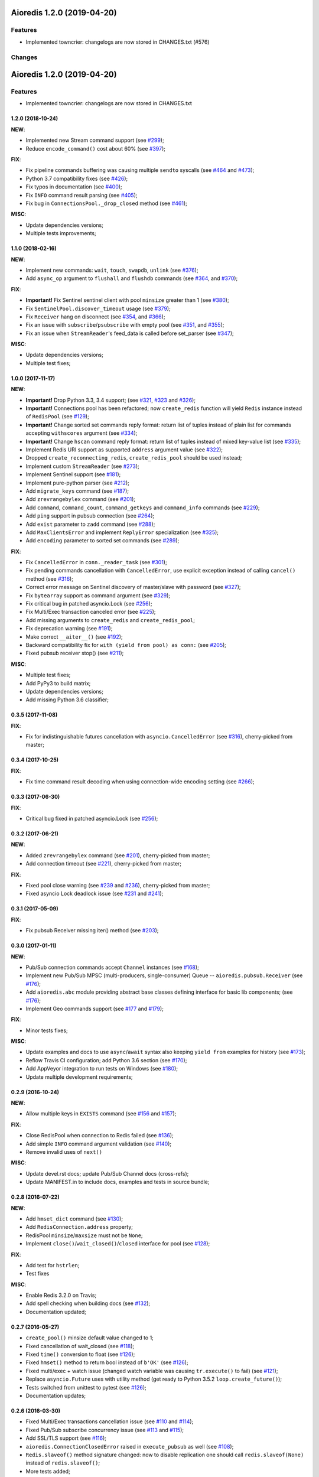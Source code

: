 Aioredis 1.2.0 (2019-04-20)
===========================

Features
--------

- Implemented towncrier: changelogs are now stored in CHANGES.txt (#576)


Changes
-------

.. towncrier release notes start

Aioredis 1.2.0 (2019-04-20)
===========================

Features
--------

- Implemented towncrier: changelogs are now stored in CHANGES.txt


  .. towncrier release notes start (#576)


1.2.0 (2018-10-24)
^^^^^^^^^^^^^^^^^^

**NEW**:

* Implemented new Stream command support
  (see `#299 <https://github.com/aio-libs/aioredis/pull/299>`_);

* Reduce ``encode_command()`` cost about 60%
  (see `#397 <https://github.com/aio-libs/aioredis/pull/397>`_);


**FIX**:

* Fix pipeline commands buffering was causing multiple ``sendto`` syscalls
  (see `#464 <https://github.com/aio-libs/aioredis/pull/464>`_
  and  `#473 <https://github.com/aio-libs/aioredis/pull/473>`_);

* Python 3.7 compatibility fixes
  (see `#426 <https://github.com/aio-libs/aioredis/pull/426>`_);

* Fix typos in documentation
  (see `#400 <https://github.com/aio-libs/aioredis/pull/400>`_);

* Fix ``INFO`` command result parsing
  (see `#405 <https://github.com/aio-libs/aioredis/pull/405>`_);

* Fix bug in ``ConnectionsPool._drop_closed`` method
  (see `#461 <https://github.com/aio-libs/aioredis/pull/461>`_);

**MISC**:

* Update dependencies versions;

* Multiple tests improvements;

1.1.0 (2018-02-16)
^^^^^^^^^^^^^^^^^^

**NEW**:

* Implement new commands: ``wait``, ``touch``, ``swapdb``, ``unlink``
  (see `#376 <https://github.com/aio-libs/aioredis/pull/376>`_);

* Add ``async_op`` argument to ``flushall`` and ``flushdb`` commands
  (see `#364 <https://github.com/aio-libs/aioredis/pull/364>`_,
  and `#370 <https://github.com/aio-libs/aioredis/pull/370>`_);

**FIX**:

* **Important!** Fix Sentinel sentinel client with pool ``minsize``
  greater than 1
  (see `#380 <https://github.com/aio-libs/aioredis/pull/380>`_);

* Fix ``SentinelPool.discover_timeout`` usage
  (see `#379 <https://github.com/aio-libs/aioredis/pull/379>`_);

* Fix ``Receiver`` hang on disconnect
  (see `#354 <https://github.com/aio-libs/aioredis/pull/354>`_,
  and `#366 <https://github.com/aio-libs/aioredis/pull/366>`_);

* Fix an issue with ``subscribe``/``psubscribe`` with empty pool
  (see `#351 <https://github.com/aio-libs/aioredis/pull/351>`_,
  and `#355 <https://github.com/aio-libs/aioredis/pull/355>`_);

* Fix an issue when ``StreamReader``'s feed_data is called before set_parser
  (see `#347 <https://github.com/aio-libs/aioredis/pull/347>`_);

**MISC**:

* Update dependencies versions;

* Multiple test fixes;


1.0.0 (2017-11-17)
^^^^^^^^^^^^^^^^^^

**NEW**:

* **Important!** Drop Python 3.3, 3.4 support;
  (see `#321 <https://github.com/aio-libs/aioredis/pull/321>`_,
  `#323 <https://github.com/aio-libs/aioredis/pull/323>`_
  and `#326 <https://github.com/aio-libs/aioredis/pull/326>`_);

* **Important!** Connections pool has been refactored; now ``create_redis``
  function will yield ``Redis`` instance instead of ``RedisPool``
  (see `#129 <https://github.com/aio-libs/aioredis/pull/129>`_);

* **Important!** Change sorted set commands reply format:
  return list of tuples instead of plain list for commands
  accepting ``withscores`` argument
  (see `#334 <https://github.com/aio-libs/aioredis/pull/334>`_);

* **Important!** Change ``hscan`` command reply format:
  return list of tuples instead of mixed key-value list
  (see `#335 <https://github.com/aio-libs/aioredis/pull/335>`_);

* Implement Redis URI support as supported ``address`` argument value
  (see `#322 <https://github.com/aio-libs/aioredis/pull/322>`_);

* Dropped ``create_reconnecting_redis``, ``create_redis_pool`` should be
  used instead;

* Implement custom ``StreamReader``
  (see `#273 <https://github.com/aio-libs/aioredis/pull/273>`_);

* Implement Sentinel support
  (see `#181 <https://github.com/aio-libs/aioredis/pull/181>`_);

* Implement pure-python parser
  (see `#212 <https://github.com/aio-libs/aioredis/pull/212>`_);

* Add ``migrate_keys`` command
  (see `#187 <https://github.com/aio-libs/aioredis/pull/187>`_);

* Add ``zrevrangebylex`` command
  (see `#201 <https://github.com/aio-libs/aioredis/pull/201>`_);

* Add ``command``, ``command_count``, ``command_getkeys`` and
  ``command_info`` commands
  (see `#229 <https://github.com/aio-libs/aioredis/pull/229>`_);

* Add ``ping`` support in pubsub connection
  (see `#264 <https://github.com/aio-libs/aioredis/pull/264>`_);

* Add ``exist`` parameter to ``zadd`` command
  (see `#288 <https://github.com/aio-libs/aioredis/pull/288>`_);

* Add ``MaxClientsError`` and implement ``ReplyError`` specialization
  (see `#325 <https://github.com/aio-libs/aioredis/pull/325>`_);

* Add ``encoding`` parameter to sorted set commands
  (see `#289 <https://github.com/aio-libs/aioredis/pull/289>`_);

**FIX**:

* Fix ``CancelledError`` in ``conn._reader_task``
  (see `#301 <https://github.com/aio-libs/aioredis/pull/301>`_);

* Fix pending commands cancellation with ``CancelledError``,
  use explicit exception instead of calling ``cancel()`` method
  (see `#316 <https://github.com/aio-libs/aioredis/pull/316>`_);

* Correct error message on Sentinel discovery of master/slave with password
  (see `#327 <https://github.com/aio-libs/aioredis/pull/327>`_);

* Fix ``bytearray`` support as command argument
  (see `#329 <https://github.com/aio-libs/aioredis/pull/329>`_);

* Fix critical bug in patched asyncio.Lock
  (see `#256 <https://github.com/aio-libs/aioredis/pull/256>`_);

* Fix Multi/Exec transaction canceled error
  (see `#225 <https://github.com/aio-libs/aioredis/pull/225>`_);

* Add missing arguments to ``create_redis`` and ``create_redis_pool``;

* Fix deprecation warning
  (see `#191 <https://github.com/aio-libs/aioredis/pull/191>`_);

* Make correct ``__aiter__()``
  (see `#192 <https://github.com/aio-libs/aioredis/pull/192>`_);

* Backward compatibility fix for ``with (yield from pool) as conn:``
  (see `#205 <https://github.com/aio-libs/aioredis/pull/205>`_);

* Fixed pubsub receiver stop()
  (see `#211 <https://github.com/aio-libs/aioredis/pull/211>`_);

**MISC**:

* Multiple test fixes;

* Add PyPy3 to build matrix;

* Update dependencies versions;

* Add missing Python 3.6 classifier;


0.3.5 (2017-11-08)
^^^^^^^^^^^^^^^^^^

**FIX**:

* Fix for indistinguishable futures cancellation with
  ``asyncio.CancelledError``
  (see `#316 <https://github.com/aio-libs/aioredis/pull/316>`_),
  cherry-picked from master;


0.3.4 (2017-10-25)
^^^^^^^^^^^^^^^^^^

**FIX**:

* Fix time command result decoding when using connection-wide encoding setting
  (see `#266 <https://github.com/aio-libs/aioredis/pull/266>`_);


0.3.3 (2017-06-30)
^^^^^^^^^^^^^^^^^^

**FIX**:

* Critical bug fixed in patched asyncio.Lock
  (see `#256 <https://github.com/aio-libs/aioredis/pull/256>`_);


0.3.2 (2017-06-21)
^^^^^^^^^^^^^^^^^^

**NEW**:

* Added ``zrevrangebylex`` command
  (see `#201 <https://github.com/aio-libs/aioredis/pull/201>`_),
  cherry-picked from master;

* Add connection timeout
  (see `#221 <https://github.com/aio-libs/aioredis/pull/221>`_),
  cherry-picked from master;

**FIX**:

* Fixed pool close warning
  (see `#239 <https://github.com/aio-libs/aioredis/pull/239>`_
  and `#236 <https://github.com/aio-libs/aioredis/issues/236>`_),
  cherry-picked from master;

* Fixed asyncio Lock deadlock issue
  (see `#231 <https://github.com/aio-libs/aioredis/issues/231>`_
  and `#241 <https://github.com/aio-libs/aioredis/pull/241>`_);


0.3.1 (2017-05-09)
^^^^^^^^^^^^^^^^^^

**FIX**:

* Fix pubsub Receiver missing iter() method
  (see `#203 <https://github.com/aio-libs/aioredis/issues/203>`_);


0.3.0 (2017-01-11)
^^^^^^^^^^^^^^^^^^

**NEW**:

* Pub/Sub connection commands accept ``Channel`` instances
  (see `#168 <https://github.com/aio-libs/aioredis/pull/168>`_);

* Implement new Pub/Sub MPSC (multi-producers, single-consumer) Queue --
  ``aioredis.pubsub.Receiver``
  (see `#176 <https://github.com/aio-libs/aioredis/pull/176>`_);

* Add ``aioredis.abc`` module providing abstract base classes
  defining interface for basic lib components;
  (see `#176 <https://github.com/aio-libs/aioredis/pull/176>`_);

* Implement Geo commands support
  (see `#177 <https://github.com/aio-libs/aioredis/pull/177>`_
  and `#179 <https://github.com/aio-libs/aioredis/pull/179>`_);

**FIX**:

* Minor tests fixes;

**MISC**:

* Update examples and docs to use ``async``/``await`` syntax
  also keeping ``yield from`` examples for history
  (see `#173 <https://github.com/aio-libs/aioredis/pull/173>`_);

* Reflow Travis CI configuration; add Python 3.6 section
  (see `#170 <https://github.com/aio-libs/aioredis/pull/170>`_);

* Add AppVeyor integration to run tests on Windows
  (see `#180 <https://github.com/aio-libs/aioredis/pull/180>`_);

* Update multiple development requirements;


0.2.9 (2016-10-24)
^^^^^^^^^^^^^^^^^^

**NEW**:

* Allow multiple keys in ``EXISTS`` command
  (see `#156 <https://github.com/aio-libs/aioredis/issues/156>`_
  and `#157 <https://github.com/aio-libs/aioredis/issues/157>`_);

**FIX**:

* Close RedisPool when connection to Redis failed
  (see `#136 <https://github.com/aio-libs/aioredis/issues/136>`_);

* Add simple ``INFO`` command argument validation
  (see `#140 <https://github.com/aio-libs/aioredis/issues/140>`_);

* Remove invalid uses of ``next()``

**MISC**:

* Update devel.rst docs; update Pub/Sub Channel docs (cross-refs);

* Update MANIFEST.in to include docs, examples and tests in source bundle;


0.2.8 (2016-07-22)
^^^^^^^^^^^^^^^^^^

**NEW**:

* Add ``hmset_dict`` command
  (see `#130 <https://github.com/aio-libs/aioredis/issues/130>`_);

* Add ``RedisConnection.address`` property;

* RedisPool ``minsize``/``maxsize`` must not be ``None``;

* Implement ``close()``/``wait_closed()``/``closed`` interface for pool
  (see `#128 <https://github.com/aio-libs/aioredis/issues/128>`_);

**FIX**:

* Add test for ``hstrlen``;

* Test fixes

**MISC**:

* Enable Redis 3.2.0 on Travis;

* Add spell checking when building docs
  (see `#132 <https://github.com/aio-libs/aioredis/issues/132>`_);

* Documentation updated;


0.2.7 (2016-05-27)
^^^^^^^^^^^^^^^^^^

* ``create_pool()`` minsize default value changed to 1;

* Fixed cancellation of wait_closed
  (see `#118 <https://github.com/aio-libs/aioredis/issues/118>`_);

* Fixed ``time()`` conversion to float
  (see `#126 <https://github.com/aio-libs/aioredis/issues/126>`_);

* Fixed ``hmset()`` method to return bool instead of ``b'OK'``
  (see `#126`_);

* Fixed multi/exec + watch issue (changed watch variable was causing
  ``tr.execute()`` to fail)
  (see `#121 <https://github.com/aio-libs/aioredis/issues/121>`_);

* Replace ``asyncio.Future`` uses with utility method
  (get ready to Python 3.5.2 ``loop.create_future()``);

* Tests switched from unittest to pytest (see `#126`_);

* Documentation updates;


0.2.6 (2016-03-30)
^^^^^^^^^^^^^^^^^^

* Fixed Multi/Exec transactions cancellation issue
  (see `#110 <https://github.com/aio-libs/aioredis/issues/110>`_
  and `#114 <https://github.com/aio-libs/aioredis/issues/114>`_);

* Fixed Pub/Sub subscribe concurrency issue
  (see `#113 <https://github.com/aio-libs/aioredis/issues/113>`_
  and `#115 <https://github.com/aio-libs/aioredis/issues/115>`_);

* Add SSL/TLS support
  (see  `#116 <https://github.com/aio-libs/aioredis/issues/116>`_);

* ``aioredis.ConnectionClosedError`` raised in ``execute_pubsub`` as well
  (see `#108 <https://github.com/aio-libs/aioredis/issues/108>`_);

* ``Redis.slaveof()`` method signature changed: now to disable
  replication one should call ``redis.slaveof(None)`` instead of ``redis.slaveof()``;

* More tests added;


0.2.5 (2016-03-02)
^^^^^^^^^^^^^^^^^^

* Close all Pub/Sub channels on connection close
  (see `#88 <https://github.com/aio-libs/aioredis/issues/88>`_);

* Add ``iter()`` method to ``aioredis.Channel`` allowing to use it
  with ``async for``
  (see `#89 <https://github.com/aio-libs/aioredis/issues/89>`_);

* Inline code samples in docs made runnable and downloadable
  (see `#92 <https://github.com/aio-libs/aioredis/issues/92>`_);

* Python 3.5 examples converted to use ``async``/``await`` syntax
  (see `#93 <https://github.com/aio-libs/aioredis/issues/93>`_);

* Fix Multi/Exec to honor encoding parameter
  (see `#94 <https://github.com/aio-libs/aioredis/issues/94>`_
  and `#97 <https://github.com/aio-libs/aioredis/issues/97>`_);

* Add debug message in ``create_connection``
  (see `#90 <https://github.com/aio-libs/aioredis/issues/90>`_);

* Replace ``asyncio.async`` calls with wrapper that respects asyncio version
  (see `#101 <https://github.com/aio-libs/aioredis/issues/101>`_);

* Use NODELAY option for TCP sockets
  (see `#105 <https://github.com/aio-libs/aioredis/issues/105>`_);

* New ``aioredis.ConnectionClosedError`` exception added. Raised if
  connection to Redis server is lost
  (see `#108 <https://github.com/aio-libs/aioredis/issues/108>`_
  and `#109 <https://github.com/aio-libs/aioredis/issues/109>`_);

* Fix RedisPool to close and drop connection in subscribe mode on release;

* Fix ``aioredis.util.decode`` to recursively decode list responses;

* More examples added and docs updated;

* Add google groups link to README;

* Bump year in LICENSE and docs;


0.2.4 (2015-10-13)
^^^^^^^^^^^^^^^^^^

* Python 3.5 ``async`` support:

  - New scan commands API (``iscan``, ``izscan``, ``ihscan``);

  - Pool made awaitable (allowing ``with await pool: ...`` and ``async
    with pool.get() as conn:`` constructs);

* Fixed dropping closed connections from free pool
  (see `#83 <https://github.com/aio-libs/aioredis/issues/83>`_);

* Docs updated;


0.2.3 (2015-08-14)
^^^^^^^^^^^^^^^^^^

* Redis cluster support work in progress;

* Fixed pool issue causing pool growth over max size & ``acquire`` call hangs
  (see `#71 <https://github.com/aio-libs/aioredis/issues/71>`_);

* ``info`` server command result parsing implemented;

* Fixed behavior of util functions
  (see `#70 <https://github.com/aio-libs/aioredis/issues/70>`_);

* ``hstrlen`` command added;

* Few fixes in examples;

* Few fixes in documentation;


0.2.2 (2015-07-07)
^^^^^^^^^^^^^^^^^^

* Decoding data with ``encoding`` parameter now takes into account
  list (array) replies
  (see `#68 <https://github.com/aio-libs/aioredis/pull/68>`_);

* ``encoding`` parameter added to following commands:

  - generic commands: keys, randomkey;

  - hash commands: hgetall, hkeys, hmget, hvals;

  - list commands: blpop, brpop, brpoplpush, lindex, lpop, lrange, rpop, rpoplpush;

  - set commands: smembers, spop, srandmember;

  - string commands: getrange, getset, mget;

* Backward incompatibility:

  ``ltrim`` command now returns bool value instead of 'OK';

* Tests updated;


0.2.1 (2015-07-06)
^^^^^^^^^^^^^^^^^^

* Logging added (aioredis.log module);

* Fixed issue with ``wait_message`` in pub/sub
  (see `#66 <https://github.com/aio-libs/aioredis/issues/66>`_);


0.2.0 (2015-06-04)
^^^^^^^^^^^^^^^^^^

* Pub/Sub support added;

* Fix in ``zrevrangebyscore`` command
  (see `#62 <https://github.com/aio-libs/aioredis/pull/62>`_);

* Fixes/tests/docs;


0.1.5 (2014-12-09)
^^^^^^^^^^^^^^^^^^

* AutoConnector added;

* wait_closed method added for clean connections shutdown;

* ``zscore`` command fixed;

* Test fixes;


0.1.4 (2014-09-22)
^^^^^^^^^^^^^^^^^^

* Dropped following Redis methods -- ``Redis.multi()``,
  ``Redis.exec()``, ``Redis.discard()``;

* ``Redis.multi_exec`` hack'ish property removed;

* ``Redis.multi_exec()`` method added;

* High-level commands implemented:

  * generic commands (tests);

  * transactions commands (api stabilization).

* Backward incompatibilities:

  * Following sorted set commands' API changed:

    ``zcount``, ``zrangebyscore``, ``zremrangebyscore``, ``zrevrangebyscore``;

  * set string command' API changed;



0.1.3 (2014-08-08)
^^^^^^^^^^^^^^^^^^

* RedisConnection.execute refactored to support commands pipelining
  (see `#33 <http://github.com/aio-libs/aioredis/issues/33>`_);

* Several fixes;

* WIP on transactions and commands interface;

* High-level commands implemented and tested:

  * hash commands;
  * hyperloglog commands;
  * set commands;
  * scripting commands;
  * string commands;
  * list commands;


0.1.2 (2014-07-31)
^^^^^^^^^^^^^^^^^^

* ``create_connection``, ``create_pool``, ``create_redis`` functions updated:
  db and password arguments made keyword-only
  (see `#26 <http://github.com/aio-libs/aioredis/issues/26>`_);

* Fixed transaction handling
  (see `#32 <http://github.com/aio-libs/aioredis/issues/32>`_);

* Response decoding
  (see `#16 <http://github.com/aio-libs/aioredis/issues/16>`_);


0.1.1 (2014-07-07)
^^^^^^^^^^^^^^^^^^

* Transactions support (in connection, high-level commands have some issues);
* Docs & tests updated.


0.1.0 (2014-06-24)
^^^^^^^^^^^^^^^^^^

* Initial release;
* RedisConnection implemented;
* RedisPool implemented;
* Docs for RedisConnection & RedisPool;
* WIP on high-level API.
